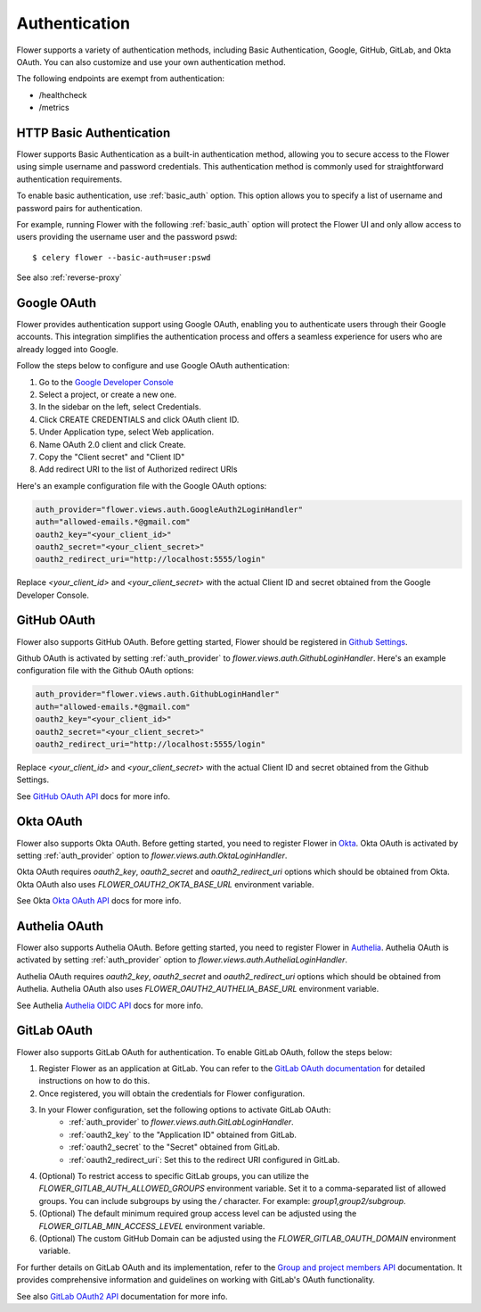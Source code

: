 .. _authentication:

Authentication
==============

Flower supports a variety of authentication methods, including Basic Authentication, Google, GitHub,
GitLab, and Okta OAuth. You can also customize and use your own authentication method.

The following endpoints are exempt from authentication:

- /healthcheck
- /metrics

.. _basic-authentication:

HTTP Basic Authentication
-------------------------

Flower supports Basic Authentication as a built-in authentication method, allowing you to secure access to the
Flower using simple username and password credentials. This authentication method is commonly used for
straightforward authentication requirements.

To enable basic authentication, use :ref:`basic_auth` option. This option allows you to specify a list of
username and password pairs for authentication.

For example, running Flower with the following :ref:`basic_auth` option will protect the Flower UI and
only allow access to users providing the username user and the password pswd::

    $ celery flower --basic-auth=user:pswd

See also :ref:`reverse-proxy`

.. _google-oauth:

Google OAuth
------------

Flower provides authentication support using Google OAuth, enabling you to authenticate users through their Google accounts.
This integration simplifies the authentication process and offers a seamless experience for users who are already logged into Google.

Follow the steps below to configure and use Google OAuth authentication:

1. Go to the `Google Developer Console`_
2. Select a project, or create a new one.
3. In the sidebar on the left, select Credentials.
4. Click CREATE CREDENTIALS and click OAuth client ID.
5. Under Application type, select Web application.
6. Name OAuth 2.0 client and click Create.
7. Copy the "Client secret" and "Client ID"
8. Add redirect URI to the list of Authorized redirect URIs

Here's an example configuration file with the Google OAuth options:

.. code-block:: python

    auth_provider="flower.views.auth.GoogleAuth2LoginHandler"
    auth="allowed-emails.*@gmail.com"
    oauth2_key="<your_client_id>"
    oauth2_secret="<your_client_secret>"
    oauth2_redirect_uri="http://localhost:5555/login"

Replace `<your_client_id>` and `<your_client_secret>` with the actual  Client ID and secret obtained from
the Google Developer Console.

.. _Google Developer Console: https://console.developers.google.com

.. _github-oauth:

GitHub OAuth
------------

Flower also supports GitHub OAuth. Before getting started, Flower should be registered in
`Github Settings`_.

Github OAuth is activated by setting :ref:`auth_provider` to `flower.views.auth.GithubLoginHandler`.
Here's an example configuration file with the Github OAuth options:

.. code-block:: python

    auth_provider="flower.views.auth.GithubLoginHandler"
    auth="allowed-emails.*@gmail.com"
    oauth2_key="<your_client_id>"
    oauth2_secret="<your_client_secret>"
    oauth2_redirect_uri="http://localhost:5555/login"

Replace `<your_client_id>` and `<your_client_secret>` with the actual  Client ID and secret obtained from
the Github Settings.

See `GitHub OAuth API`_ docs for more info.

.. _Github Settings: https://github.com/settings/applications/new
.. _GitHub OAuth API: https://developer.github.com/v3/oauth/

.. _okta-oauth:

Okta OAuth
----------

Flower also supports Okta OAuth. Before getting started, you need to register Flower in `Okta`_.
Okta OAuth is activated by setting :ref:`auth_provider` option to `flower.views.auth.OktaLoginHandler`.

Okta OAuth requires `oauth2_key`, `oauth2_secret` and `oauth2_redirect_uri` options which should be obtained from Okta.
Okta OAuth also uses `FLOWER_OAUTH2_OKTA_BASE_URL` environment variable.

See Okta `Okta OAuth API`_ docs for more info.

.. _Okta: https://developer.okta.com/docs/guides/add-an-external-idp/openidconnect/main/
.. _Okta OAuth API: https://developer.okta.com/docs/reference/api/oidc/

.. _authelia-oauth:

Authelia OAuth
--------------

Flower also supports Authelia OAuth. Before getting started, you need to register Flower in `Authelia`_.
Authelia OAuth is activated by setting :ref:`auth_provider` option to `flower.views.auth.AutheliaLoginHandler`.

Authelia OAuth requires `oauth2_key`, `oauth2_secret` and `oauth2_redirect_uri` options which should be obtained from Authelia.
Authelia OAuth also uses `FLOWER_OAUTH2_AUTHELIA_BASE_URL` environment variable.

See Authelia `Authelia OIDC API`_ docs for more info.

.. _Authelia: https://www.authelia.com/integration/prologue/introduction/
.. _Authelia OIDC API: https://www.authelia.com/integration/openid-connect/introduction/

.. _gitlab-oauth:

GitLab OAuth
------------

Flower also supports GitLab OAuth for authentication. To enable GitLab OAuth, follow the steps below:

1. Register Flower as an application at GitLab. You can refer to the `GitLab OAuth documentation`_ for detailed instructions on how to do this.
2. Once registered, you will obtain the credentials for Flower configuration.
3. In your Flower configuration, set the following options to activate GitLab OAuth:
    - :ref:`auth_provider` to `flower.views.auth.GitLabLoginHandler`.
    - :ref:`oauth2_key` to the "Application ID" obtained from GitLab.
    - :ref:`oauth2_secret` to the "Secret" obtained from GitLab.
    - :ref:`oauth2_redirect_uri`: Set this to the redirect URI configured in GitLab.
4. (Optional) To restrict access to specific GitLab groups, you can utilize the `FLOWER_GITLAB_AUTH_ALLOWED_GROUPS` environment variable. Set it to a comma-separated list of allowed groups. You can include subgroups by using the `/` character. For example: `group1,group2/subgroup`.
5. (Optional) The default minimum required group access level can be adjusted using the `FLOWER_GITLAB_MIN_ACCESS_LEVEL` environment variable.
6. (Optional) The custom GitHub Domain can be adjusted using the `FLOWER_GITLAB_OAUTH_DOMAIN` environment variable.

For further details on GitLab OAuth and its implementation, refer to the `Group and project members API`_ documentation.
It provides comprehensive information and guidelines on working with GitLab's OAuth functionality.

See also `GitLab OAuth2 API`_ documentation for more info.

.. _GitLab OAuth documentation: https://docs.gitlab.com/ee/integration/oauth_provider.htm
.. _GitLab OAuth2 API: https://docs.gitlab.com/ee/api/oauth2.html
.. _Group and project members API: https://docs.gitlab.com/ee/api/members.html
